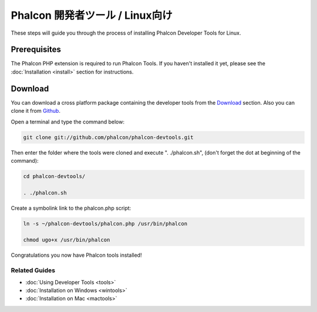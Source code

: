 Phalcon 開発者ツール / Linux向け
================================

These steps will guide you through the process of installing Phalcon Developer Tools for Linux.

Prerequisites
-------------
The Phalcon PHP extension is required to run Phalcon Tools. If you haven't installed it yet, please see the :doc:`Installation <install>`
section for instructions.

Download
--------
You can download a cross platform package containing the developer tools from the Download_ section. Also you can clone it from Github_.

Open a terminal and type the command below:

.. code-block:: bash

    git clone git://github.com/phalcon/phalcon-devtools.git

.. figure:: ../_static/img/linux-1.png
   :align: center

Then enter the folder where the tools were cloned and execute ". ./phalcon.sh", (don't forget the dot at beginning of the command):

.. code-block:: bash

    cd phalcon-devtools/

    . ./phalcon.sh

.. figure:: ../_static/img/linux-2.png
   :align: center

Create a symbolink link to the phalcon.php script:

.. code-block:: bash

    ln -s ~/phalcon-devtools/phalcon.php /usr/bin/phalcon

    chmod ugo+x /usr/bin/phalcon

Congratulations you now have Phalcon tools installed!

Related Guides
^^^^^^^^^^^^^^
* :doc:`Using Developer Tools <tools>`
* :doc:`Installation on Windows <wintools>`
* :doc:`Installation on Mac <mactools>`

.. _Download: http://phalconphp.com/download
.. _Github: https://github.com/phalcon/phalcon-devtools
